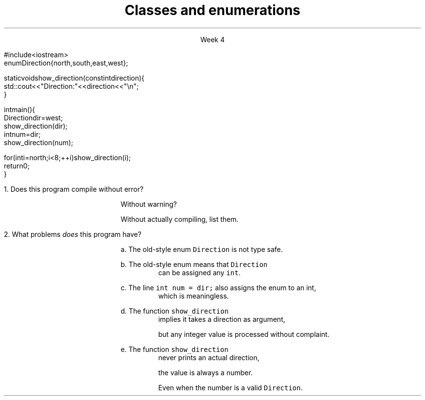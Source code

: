 
.TL
.gcolor blue
Classes and enumerations
.gcolor
.LP
.ce 1
Week 4
.SS Overview
.IT Reflection
.IT Enumerations
.SS Reflection
.IT Some common themes from recent reflections
.i1 Linux 'cheat sheet'
.i2 So that we can keep up with your demonstrations
.i2 A list of commands to use buffy more easily
.i1 Bonus questions n labs or quizzes
.i1 More time for labs
.i1 More explanation and examples
.i2 Which kinda conflicts with the previous request
.i1 More examples outside of the book expressed in labs
.SS Linux cheats
.IT What cheats would be most useful?
.IT This is a very broad request
.i1 I suspect, it's less about Linux and more about how to 'follow along'?
.IT What would really be helpful here?
.IT There is no requirement to use buffy for all your work.
.IT Personally I would recommend CodeBlocks over VisualStudio
.i1 Especially since it's week 4 and still not installed in the lab
.i1 And it creates non-portable code
.i1 Which will create more work for you when you finally need to get your project running on buffy
.bp
.IT An asside about "online code interpreters"
.i1 a.k.a \fCcpp.sh\fR
.i1 Long term, I think you are hurting yourself if you choose to use this vice a real compiler
.i1 Labs are an opportunity to learn a programming environment
.i2 It's about more than just finishing this lab
.i1 When it's time for you to work on your project, the pain will start to hit
.i1 My advice?  Take your lumps now
.SS Labs and Time management
.IT What is more important
.i1 Me talking?
.i1 You banging out code?
.IT Labs and quizzes already take longer than I would like
.i1 My initial estimates appear off by about 100%
.i1 I'm reluctant to make long activities longer
.i2 Bad lab smell
.i1 Thoughts?
.IT More time for labs
.i1 The only way to achieve this is for me to talk lots less
.i2 Which I am OK with
.i1 If I only provided slides, labs & examples...
.i1 And let people go though it and ask questions...
.i1 Would people generally feel that was enough?

.SS Enumerations
.IT Consider the following program:
\s-8
.CW
  #include <iostream>
  enum Direction { north, south, east, west };

  static void show_direction(const int direction) {
    std::cout << "Direction: " << direction << "\\n";
  }

  int main() {
    Direction dir = west;
    show_direction(dir);
    int num = dir;
    show_direction(num);

    for (int i = north; i < 8; ++i) show_direction(i);
    return 0;
  }
.R
\s+8
.bp
.nr step 1 1
\n[step].  Does this program compile without error?  

.RS
Without warning? 

Without actually compiling, list them.
.RE


\n+[step].  What problems \fIdoes\fR this program have?

.bp
.RS
a.  The old-style enum \fCDirection\fR is not type safe.

b.  The old-style enum means that \fCDirection\fR 
.RS
can be assigned any \fCint\fR.
.RE

c.  The line \fCint num = dir;\fR also assigns the enum to an int,
.RS
which is meaningless.
.RE

d.  The function \fCshow_direction\fR 
.RS
implies it takes a direction as argument, 

but any integer value is processed without complaint.
.RE

e.  The function \fCshow_direction\fR 
.RS
never prints an actual direction, 

the value is always a number.

Even when the number is a valid \fCDirection\fR.
.RE

.RE
.SS Fixing the Direction enum
.IT Old style enums are limited and not type safe
.IT C++11 \*[c]class enum\*[r]s are type safe
.i1 But still lack many of the conveniences found in other languages
.i2 A C++ \*[c]class enum\*[r] is \fBnot\fR a \*[c]class\*[r]
.i2 Compare to Java, where it actually is a class
.i1 A \*[c]class enum\*[r] is lightweight for efficiency reasons
.i2 But we can add convenience functions
.bp
.IT Change our \*[c]enum\*[r] to be a \*[c]class enum\*[r]
.IT move \fCDirection.h\fR to a separate compilation unit
.IT Provide machinery to transform our enum in a controlled way
.i1 A \*[c]map\*[r] to associate enum values with printable strings
.i1 An array to allow iterating over the \*[c]class enum\*[r] values.

.IT See this weeks example code
